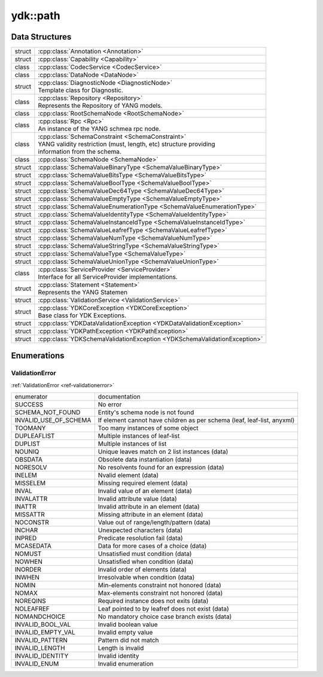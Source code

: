 .. _ref-nmspcore:


ydk\:\:path
===============================

Data Structures
---------------

.. cpp:namespace:: ydk::path

+--------+----------------------------------------------------------------------------+
| struct | | :cpp:class:`Annotation <Annotation>`                                     |
+--------+----------------------------------------------------------------------------+
| struct | | :cpp:class:`Capability <Capability>`                                     |
+--------+----------------------------------------------------------------------------+
| class  | | :cpp:class:`CodecService <CodecService>`                                 |
+--------+----------------------------------------------------------------------------+
| class  | | :cpp:class:`DataNode <DataNode>`                                         |
+--------+----------------------------------------------------------------------------+
| struct | | :cpp:class:`DiagnosticNode <DiagnosticNode>`                             |
|        | | Template class for Diagnostic.                                           |
+--------+----------------------------------------------------------------------------+
| class  | | :cpp:class:`Repository <Repository>`                                     |
|        | | Represents the Repository of YANG models.                                |
+--------+----------------------------------------------------------------------------+
| class  | | :cpp:class:`RootSchemaNode <RootSchemaNode>`                             |
+--------+----------------------------------------------------------------------------+
| class  | | :cpp:class:`Rpc <Rpc>`                                                   |
|        | | An instance of the YANG schmea rpc node.                                 |
+--------+----------------------------------------------------------------------------+
| class  | | :cpp:class:`SchemaConstraint <SchemaConstraint>`                         |
|        | | YANG validity restriction (must, length, etc) structure providing        |
|        | | information from the schema.                                             |
+--------+----------------------------------------------------------------------------+
| class  | | :cpp:class:`SchemaNode <SchemaNode>`                                     |
+--------+----------------------------------------------------------------------------+
| struct | | :cpp:class:`SchemaValueBinaryType <SchemaValueBinaryType>`               |
+--------+----------------------------------------------------------------------------+
| struct | | :cpp:class:`SchemaValueBitsType <SchemaValueBitsType>`                   |
+--------+----------------------------------------------------------------------------+
| struct | | :cpp:class:`SchemaValueBoolType <SchemaValueBoolType>`                   |
+--------+----------------------------------------------------------------------------+
| struct | | :cpp:class:`SchemaValueDec64Type <SchemaValueDec64Type>`                 |
+--------+----------------------------------------------------------------------------+
| struct | | :cpp:class:`SchemaValueEmptyType <SchemaValueEmptyType>`                 |
+--------+----------------------------------------------------------------------------+
| struct | | :cpp:class:`SchemaValueEnumerationType <SchemaValueEnumerationType>`     |
+--------+----------------------------------------------------------------------------+
| struct | | :cpp:class:`SchemaValueIdentityType <SchemaValueIdentityType>`           |
+--------+----------------------------------------------------------------------------+
| struct | | :cpp:class:`SchemaValueInstanceIdType <SchemaValueInstanceIdType>`       |
+--------+----------------------------------------------------------------------------+
| struct | | :cpp:class:`SchemaValueLeafrefType <SchemaValueLeafrefType>`             |
+--------+----------------------------------------------------------------------------+
| struct | | :cpp:class:`SchemaValueNumType <SchemaValueNumType>`                     |
+--------+----------------------------------------------------------------------------+
| struct | | :cpp:class:`SchemaValueStringType <SchemaValueStringType>`               |
+--------+----------------------------------------------------------------------------+
| struct | | :cpp:class:`SchemaValueType <SchemaValueType>`                           |
+--------+----------------------------------------------------------------------------+
| struct | | :cpp:class:`SchemaValueUnionType <SchemaValueUnionType>`                 |
+--------+----------------------------------------------------------------------------+
| class  | | :cpp:class:`ServiceProvider <ServiceProvider>`                           |
|        | | Interface for all ServiceProvider implementations.                       |
+--------+----------------------------------------------------------------------------+
| struct | | :cpp:class:`Statement <Statement>`                                       |
|        | | Represents the YANG Statemen                                             |
+--------+----------------------------------------------------------------------------+
| struct | | :cpp:class:`ValidationService <ValidationService>`                       |
+--------+----------------------------------------------------------------------------+
| struct | | :cpp:class:`YDKCoreException <YDKCoreException>`                         |
|        | | Base class for YDK Exceptions.                                           |
+--------+----------------------------------------------------------------------------+
| struct | | :cpp:class:`YDKDataValidationException <YDKDataValidationException>`     |
+--------+----------------------------------------------------------------------------+
| struct | | :cpp:class:`YDKPathException <YDKPathException>`                         |
+--------+----------------------------------------------------------------------------+
| struct | | :cpp:class:`YDKSchemaValidationException <YDKSchemaValidationException>` |
+--------+----------------------------------------------------------------------------+

Enumerations
------------

ValidationError
~~~~~~~~~~~~~~~
:ref:`ValidationError <ref-validationerror>`

+------------------------+--------------------------------------------------------------------------+
| enumerator             | | documentation                                                          |
+------------------------+--------------------------------------------------------------------------+
| SUCCESS                | | No error                                                               |
+------------------------+--------------------------------------------------------------------------+
| SCHEMA_NOT_FOUND       | | Entity's schema node is not found                                      |
+------------------------+--------------------------------------------------------------------------+
| INVALID_USE_OF_SCHEMA  | | If element cannot have children as per schema (leaf, leaf-list, anyxml)|
+------------------------+--------------------------------------------------------------------------+
| TOOMANY                | | Too many instances of some object                                      |
+------------------------+--------------------------------------------------------------------------+
| DUPLEAFLIST            | | Multiple instances of leaf-list                                        |
+------------------------+--------------------------------------------------------------------------+
| DUPLIST                | | Multiple instances of list                                             |
+------------------------+--------------------------------------------------------------------------+
| NOUNIQ                 | | Unique leaves match on 2 list instances (data)                         |
+------------------------+--------------------------------------------------------------------------+
| OBSDATA                | | Obsolete data instantiation (data)                                     |
+------------------------+--------------------------------------------------------------------------+
| NORESOLV               | | No resolvents found for an expression (data)                           |
+------------------------+--------------------------------------------------------------------------+
| INELEM                 | | Nvalid element (data)                                                  |
+------------------------+--------------------------------------------------------------------------+
| MISSELEM               | | Missing required element (data)                                        |
+------------------------+--------------------------------------------------------------------------+
| INVAL                  | | Invalid value of an element (data)                                     |
+------------------------+--------------------------------------------------------------------------+
| INVALATTR              | | Invalid attribute value (data)                                         |
+------------------------+--------------------------------------------------------------------------+
| INATTR                 | | Invalid attribute in an element (data)                                 |
+------------------------+--------------------------------------------------------------------------+
| MISSATTR               | | Missing attribute in an element (data)                                 |
+------------------------+--------------------------------------------------------------------------+
| NOCONSTR               | | Value out of range/length/pattern (data)                               |
+------------------------+--------------------------------------------------------------------------+
| INCHAR                 | | Unexpected characters (data)                                           |
+------------------------+--------------------------------------------------------------------------+
| INPRED                 | | Predicate resolution fail (data)                                       |
+------------------------+--------------------------------------------------------------------------+
| MCASEDATA              | | Data for more cases of a choice (data)                                 |
+------------------------+--------------------------------------------------------------------------+
| NOMUST                 | | Unsatisfied must condition (data)                                      |
+------------------------+--------------------------------------------------------------------------+
| NOWHEN                 | | Unsatisfied when condition (data)                                      |
+------------------------+--------------------------------------------------------------------------+
| INORDER                | | Invalid order of elements (data)                                       |
+------------------------+--------------------------------------------------------------------------+
| INWHEN                 | | Irresolvable when condition (data)                                     |
+------------------------+--------------------------------------------------------------------------+
| NOMIN                  | | Min-elements constraint not honored (data)                             |
+------------------------+--------------------------------------------------------------------------+
| NOMAX                  | | Max-elements constraint not honored (data)                             |
+------------------------+--------------------------------------------------------------------------+
| NOREQINS               | | Required instance does not exits (data)                                |
+------------------------+--------------------------------------------------------------------------+
| NOLEAFREF              | | Leaf pointed to by leafref does not exist (data)                       |
+------------------------+--------------------------------------------------------------------------+
| NOMANDCHOICE           | | No mandatory choice case branch exists (data)                          |
+------------------------+--------------------------------------------------------------------------+
| INVALID_BOOL_VAL       | | Invalid boolean value                                                  |
+------------------------+--------------------------------------------------------------------------+
| INVALID_EMPTY_VAL      | | Invalid empty value                                                    |
+------------------------+--------------------------------------------------------------------------+
| INVALID_PATTERN        | | Pattern did not match                                                  |
+------------------------+--------------------------------------------------------------------------+
| INVALID_LENGTH         | | Length is invalid                                                      |
+------------------------+--------------------------------------------------------------------------+
| INVALID_IDENTITY       | | Invalid identity                                                       |
+------------------------+--------------------------------------------------------------------------+
| INVALID_ENUM           | | Invalid enumeration                                                    |
+------------------------+--------------------------------------------------------------------------+
